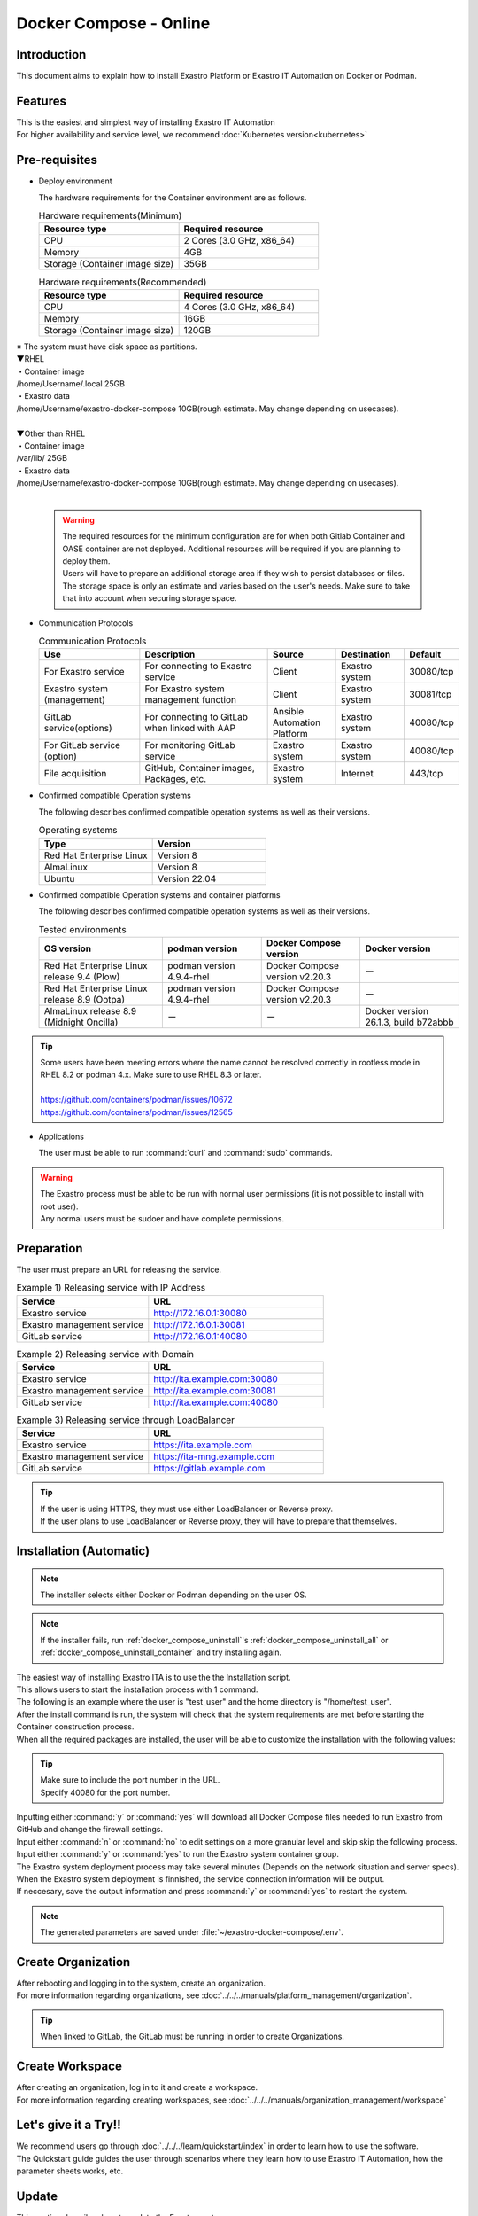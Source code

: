 .. raw:: html

   <script>
   $(window).on('load', function () {
      setTimeout(function(){
        for (var i = 0; i < $("table.filter-table").length; i++) {
          $("[id^='ft-data-" + i + "-2-r']").removeAttr("checked");
          $("[id^='select-all-" + i + "-2']").removeAttr("checked");
          $("[id^='ft-data-" + i + "-2-r'][value^='可']").prop('checked', true);
          $("[id^='ft-data-" + i + "-2-r'][value*='必須']").prop('checked', true);
          tFilterGo(i);
        }
      },200);
   });
   </script>

==============
Docker Compose - Online
==============

Introduction
====

| This document aims to explain how to install Exastro Platform or Exastro IT Automation on Docker or Podman.

Features
====

| This is the easiest and simplest way of installing Exastro IT Automation
| For higher availability and service level, we recommend :doc:`Kubernetes version<kubernetes>`

Pre-requisites
========

- Deploy environment

  | The hardware requirements for the Container environment are as follows.

  .. list-table:: Hardware requirements(Minimum)
   :widths: 20, 20
   :header-rows: 1
  
   * - Resource type
     - Required resource
   * - CPU
     - 2 Cores (3.0 GHz, x86_64)
   * - Memory
     - 4GB
   * - Storage (Container image size)
     - 35GB

  .. list-table:: Hardware requirements(Recommended)
   :widths: 20, 20
   :header-rows: 1
  
   * - Resource type
     - Required resource
   * - CPU
     - 4 Cores (3.0 GHz, x86_64)
   * - Memory
     - 16GB
   * - Storage (Container image size)
     - 120GB

| ※ The system must have disk space as partitions.
| ▼RHEL
| ・Container image
| /home/Username/.local  25GB
| ・Exastro data
| /home/Username/exastro-docker-compose 10GB(rough estimate. May change depending on usecases).
|
| ▼Other than RHEL 
| ・Container image
| /var/lib/ 25GB
| ・Exastro data
| /home/Username/exastro-docker-compose 10GB(rough estimate. May change depending on usecases).
|

  .. warning::
    | The required resources for the minimum configuration are for when both Gitlab Container and OASE container are not deployed. Additional resources will be required if you are planning to deploy them.
    | Users will have to prepare an additional storage area if they wish to persist databases or files.
    | The storage space is only an estimate and varies based on the user's needs. Make sure to take that into account when securing storage space.
    

- Communication Protocols

  .. list-table:: Communication Protocols
   :widths: 15, 20, 10, 10, 5 
   :header-rows: 1
  
   * - Use
     - Description
     - Source
     - Destination
     - Default
   * - For Exastro service
     - For connecting to Exastro service
     - Client
     - Exastro system
     - 30080/tcp
   * - Exastro system (management)
     - For Exastro system management function
     - Client
     - Exastro system
     - 30081/tcp
   * - GitLab service(options)
     - For connecting to GitLab when linked with AAP
     - Ansible Automation Platform
     - Exastro system
     - 40080/tcp
   * - For GitLab service (option)
     - For monitoring GitLab service
     - Exastro system
     - Exastro system
     - 40080/tcp
   * - File acquisition
     - GitHub, Container images, Packages, etc.
     - Exastro system
     - Internet
     - 443/tcp

- Confirmed compatible Operation systems

  The following describes confirmed compatible operation systems as well as their versions.

  .. list-table:: Operating systems
   :widths: 20, 20
   :header-rows: 1

   * - Type
     - Version
   * - Red Hat Enterprise Linux
     - Version	8
   * - AlmaLinux
     - Version	8
   * - Ubuntu
     - Version	22.04

- Confirmed compatible Operation systems and container platforms

  The following describes confirmed compatible operation systems as well as their versions.

  .. list-table:: Tested environments
   :widths: 25, 20, 20, 20
   :header-rows: 1

   * - OS version
     - podman version
     - Docker Compose version
     - Docker version
   * - Red Hat Enterprise Linux release 9.4 (Plow)
     - podman version 4.9.4-rhel
     - Docker Compose version v2.20.3
     - ー
   * - Red Hat Enterprise Linux release 8.9 (Ootpa)
     - podman version 4.9.4-rhel
     - Docker Compose version v2.20.3
     - ー
   * - AlmaLinux release 8.9 (Midnight Oncilla)
     - ー
     - ー
     - Docker version 26.1.3, build b72abbb

.. tip::
   | Some users have been meeting errors where the name cannot be resolved correctly in rootless mode in RHEL 8.2 or podman 4.x. Make sure to use RHEL 8.3 or later.
   |
   | https://github.com/containers/podman/issues/10672
   | https://github.com/containers/podman/issues/12565

- Applications

  | The user must be able to run :command:`curl` and :command:`sudo` commands.

.. warning::
   | The Exastro process must be able to be run with normal user permissions (it is not possible to install with root user).
   | Any normal users must be sudoer and have complete permissions.


.. _docker_prep:

Preparation
========

| The user must prepare an URL for releasing the service.

.. list-table:: Example 1) Releasing service with IP Address
 :widths: 15, 20
 :header-rows: 1

 * - Service
   - URL
 * - Exastro service
   - http://172.16.0.1:30080
 * - Exastro management service
   - http://172.16.0.1:30081
 * - GitLab service
   - http://172.16.0.1:40080

.. list-table:: Example 2) Releasing service with Domain
 :widths: 15, 20
 :header-rows: 1

 * - Service
   - URL
 * - Exastro service
   - http://ita.example.com:30080
 * - Exastro management service
   - http://ita.example.com:30081
 * - GitLab service
   - http://ita.example.com:40080

.. list-table:: Example 3) Releasing service through LoadBalancer
 :widths: 15, 20
 :header-rows: 1

 * - Service
   - URL
 * - Exastro service
   - https://ita.example.com
 * - Exastro management service
   - https://ita-mng.example.com
 * - GitLab service
   - https://gitlab.example.com

.. tip::
   | If the user is using HTTPS, they must use either LoadBalancer or Reverse proxy.
   | If the user plans to use LoadBalancer or Reverse proxy, they will have to prepare that themselves.

.. _install_docker_compose:

Installation (Automatic)
===================

.. note::
   | The installer selects either Docker or Podman depending on the user OS.

.. note::
   | If the installer fails, run :ref:`docker_compose_uninstall`'s :ref:`docker_compose_uninstall_all` or :ref:`docker_compose_uninstall_container` and try installing again.

| The easiest way of installing Exastro ITA is to use the the Installation script.
| This allows users to start the installation process with 1 command.
| The following is an example where the user is "test_user" and the home directory is "/home/test_user".


.. code-block:: shell
   :caption: Install command

   sh <(curl -sf https://ita.exastro.org/setup) install

| After the install command is run, the system will check that the system requirements are met before starting the Container construction process.
| When all the required packages are installed, the user will be able to customize the installation with the following values:

.. code-block:: shell
   :caption: Confirm OASE container deployment

   Deploy OASE containers? (y/n) [default: y]:

.. code-block:: shell
   :caption: Confirm GitLab container deployment

   Deploy GitLab container? (y/n) [default: n]: 

.. code-block:: shell
   :caption: Confirm automatic password generation?

   # Asks to automatically generate Maria DB and System admin password.
   Generate all password and token automatically? (y/n) [default: y]: 
.. tabs::

  .. group-tab:: https encrypted connection

     .. code-block:: shell
        :caption: Exastro service URL

        #Input 30800 for the port number if the OS is Red Hat Enterprise Linux. For everything else, input 80.
        Input the Exastro service URL: https://ita.example.com:30080

     .. code-block:: shell
        :caption:  Exastro management service URL

        #Input 30801 for the port number if the OS is Red Hat Enterprise Linux. For everything else, input 81.
        Input the Exastro management URL: https://ita.example.com:30081

     .. code-block:: shell
        :caption:  Self-signed SSL/TSL certificate generation (If Exastro service URL/Exastro management service URL is set to https)

        Generate self-signed SSL certificate? (y/n) [default: y]:

     .. code-block:: shell
        :caption:  Server certificate/Secret key file path (If Self-signed SSL/TSL certificate generation is set to "n")

        #Specify the server certificate file path for the certificate file path and the secret key file's file path for the private-key file path.
        Input path to your SSL certificate file.
        certificate file path:
        private-key file path:

  .. group-tab:: http connection
         Input the Exastro service URL:

      .. tip::
         | Input the URL in the following format: http://～:(Port number)
         | Input 30800 for the port number if the OS is Red Hat Enterprise Linux. For everything else, input 80.

      .. code-block:: shell
         :caption:  Exastro Management service URL

         Input the Exastro management URL:

      .. tip::
         | Input the URL in the following format: http://～:(Port number)
         | Input 30801 for the port number if the OS is Red Hat Enterprise Linux. For everything else, input 81.


.. code-block:: shell
   :caption:  Gitlab container URL(Required if deploying Gitlab container).

   Input the external URL of GitLab container [default: (nothing)]:

.. tip::
   | Make sure to include the port number in the URL.
   | Specify 40080 for the port number.


.. code-block:: shell
   :caption: Exastro service URL

   Service URL? [default: http://127.0.0.1:30080]: http://ita.example.com:30080

.. code-block:: shell
   :caption:  Exastro management service URL

   Management URL? [default: http://127.0.0.1:30081]: http://ita.example.com:30081

.. code-block:: shell
   :caption: Confirm generated settings file

   System parametes are bellow.

   System administrator password:    ********
   Database password:                 ********
   OASE deployment                   true
   MongoDB password                  ********
   Service URL:                      http://ita.example.com:30080
   Manegement URL:                   http://ita.example.com:30081
   Docker GID:                       1000
   Docker Socket path:               /run/user/1000/podman/podman.sock
   GitLab deployment:                false

   Generate .env file with these settings? (y/n) [default: n]:

| Inputting either :command:`y` or :command:`yes` will download all Docker Compose files needed to run Exastro from GitHub and change the firewall settings.

.. code-block:: shell
   :caption: Check Exastro container deployment

   Deploy Exastro containers now? (y/n) [default: n]:

| Input either :command:`n` or :command:`no` to edit settings on a more granular level and skip skip the following process.
| Input either :command:`y` or :command:`yes` to run the Exastro system container group.
| The Exastro system deployment process may take several minutes (Depends on the network situation and server specs).

.. code-block:: shell
   :caption: Running Exastro container deployment

   Please wait for a little while. It will take 10 minutes or later..........

| When the Exastro system deployment is finnished, the service connection information will be output.

.. code-block:: shell
   :caption: Service connection information outpu

   System manager page:
     URL:                http://ita.example.com:30081/
     Login user:         admin
     Initial password:   ******************

   Organization page:
     URL:                http://ita.example.com:30080/{{ Organization ID }}/platform


   GitLab service is has completely started!

   Run creation organization command:
      bash /home/test_user/exastro-docker-compose/create-organization.sh 


   ! ! ! ! ! ! ! ! ! ! ! ! ! ! !
   ! ! !   C A U T I O N   ! ! !
   ! ! ! ! ! ! ! ! ! ! ! ! ! ! !

   Be sure to reboot the you host operating system to ensure proper system operation.

   Reboot now? (y/n) [default: y]: y

| If neccesary, save the output information and press :command:`y` or :command:`yes` to restart the system.

.. note::
   | The generated parameters are saved under :file:`~/exastro-docker-compose/.env`.


Create Organization
==========================

| After rebooting and logging in to the system, create an organization. 
| For more information regarding organizations, see :doc:`../../../manuals/platform_management/organization`.

.. tip:: 
   | When linked to GitLab, the GitLab must be running in order to create Organizations.


Create Workspace
====================

| After creating an organization, log in to it and create a workspace.
| For more information regarding creating workspaces, see :doc:`../../../manuals/organization_management/workspace`

Let's give it a Try!!
===========

| We recommend users go through :doc:`../../../learn/quickstart/index` in order to learn how to use the software.
| The Quickstart guide guides the user through scenarios where they learn how to use Exastro IT Automation, how the parameter sheets works, etc.

Update
==============

| This section describes how to update the Exastro system.


Update preparation
--------------------

.. warning:: 
  | We recommend that the back up their data before updating.
  | The backup target is :file:`~/exastro-docker-compose/.volumes`.

Update repository
^^^^^^^^^^^^^^^^^^^^^

| Update the exastro-docker-compose repository.

.. code-block:: shell
   :linenos:
   :caption: Command

   # Check exastro-docker-compose repository
   cd ~/exastro-docker-compose
   git pull



Check default setting values and update data
^^^^^^^^^^^^^^^^^^^^^^^^^^^^

| Check the updated default values.
| Compare the :file:`exastro.yaml` file pre and post update.

.. code-block:: shell
   :caption: Command

   cd ~/exastro-docker-compose

   # For AlmaLinux or Ubuntu OS
   diff .env .env.docker.sample
   # For Red Hat Enterprise Linux OS
   diff .env .env.podman.sample

Update setting values
^^^^^^^^^^^^

| After comparing the default setting values, add any desired items and setting values before updating.
| If no setting value update is needed, skip this step.

Update
--------------

Start update
^^^^^^^^^^^^^^^^^^

| Start the update.

.. code-block:: bash
  :caption: Command

  sh <(curl -sf https://ita.exastro.org/setup) install


.. _docker_compose_uninstall:

Uninstall
================

| This section explains how to uninstall Exastro.


Uninstall preparation
----------------------

.. warning:: 
  | We recommend that the user follow :doc:`../manuals/maintenance/backup_and_restore` and back up the data before uninstalling.
  | The backup target is :file:`~/exastro-docker-compose/.volumes`.


Uninstall
----------------

Start uninstall
^^^^^^^^^^^^^^^^^^^^

.. _docker_compose_uninstall_all:

Deleting Container and Data
^^^^^^^^^^^^^^^^^^^^^^^^^^^^^^

| Deletes the Container image as well.

.. code-block:: bash
   :caption: Command

   sh <(curl -sf https://ita.exastro.org/setup) remove -c


.. _docker_compose_uninstall_container:

Leaving the Container image
^^^^^^^^^^^^^^^^^^^^^^^^^^

Delete Container
************

.. code-block:: bash
   :caption: Command

   sh <(curl -sf https://ita.exastro.org/setup) remove

Delete Volume
************

.. code-block:: bash
   :caption: Command

   docker volume rm $(docker volume ls -qf dangling=true)

   # Confirm that the Volume has been deleted
   docker volume ls

Delete .volumes
****************

.. code-block:: bash
   :caption: Command

   cd ~/exastro-docker-compose

   sudo rm -rf .volumes

Recreate .volumes
****************

.. note::
   | Make sure to run the command below if re-installing.

.. code-block:: bash
   :caption: Command

   cd ~/exastro-docker-compose

   git checkout .volumes
